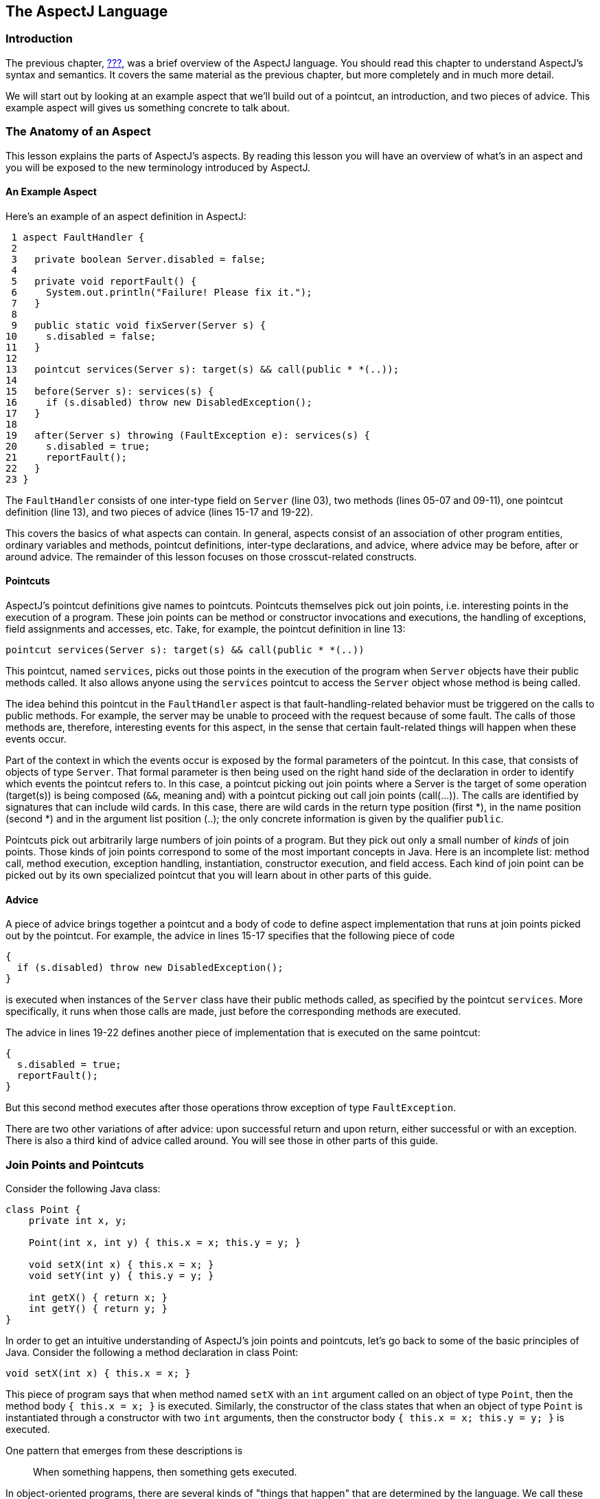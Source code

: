 [[language]]
== The AspectJ Language

[[language-intro]]
=== Introduction

The previous chapter, xref:#starting[???], was a brief overview of the
AspectJ language. You should read this chapter to understand AspectJ's
syntax and semantics. It covers the same material as the previous
chapter, but more completely and in much more detail.

We will start out by looking at an example aspect that we'll build out
of a pointcut, an introduction, and two pieces of advice. This example
aspect will gives us something concrete to talk about.

[[language-anatomy]]
=== The Anatomy of an Aspect

This lesson explains the parts of AspectJ's aspects. By reading this
lesson you will have an overview of what's in an aspect and you will be
exposed to the new terminology introduced by AspectJ.

==== An Example Aspect

Here's an example of an aspect definition in AspectJ:

....
 1 aspect FaultHandler {
 2
 3   private boolean Server.disabled = false;
 4
 5   private void reportFault() {
 6     System.out.println("Failure! Please fix it.");
 7   }
 8
 9   public static void fixServer(Server s) {
10     s.disabled = false;
11   }
12
13   pointcut services(Server s): target(s) && call(public * *(..));
14
15   before(Server s): services(s) {
16     if (s.disabled) throw new DisabledException();
17   }
18
19   after(Server s) throwing (FaultException e): services(s) {
20     s.disabled = true;
21     reportFault();
22   }
23 }
....

The `FaultHandler` consists of one inter-type field on `Server` (line
03), two methods (lines 05-07 and 09-11), one pointcut definition (line
13), and two pieces of advice (lines 15-17 and 19-22).

This covers the basics of what aspects can contain. In general, aspects
consist of an association of other program entities, ordinary variables
and methods, pointcut definitions, inter-type declarations, and advice,
where advice may be before, after or around advice. The remainder of
this lesson focuses on those crosscut-related constructs.

==== Pointcuts

AspectJ's pointcut definitions give names to pointcuts. Pointcuts
themselves pick out join points, i.e. interesting points in the
execution of a program. These join points can be method or constructor
invocations and executions, the handling of exceptions, field
assignments and accesses, etc. Take, for example, the pointcut
definition in line 13:

....
pointcut services(Server s): target(s) && call(public * *(..))
....

This pointcut, named `services`, picks out those points in the execution
of the program when `Server` objects have their public methods called.
It also allows anyone using the `services` pointcut to access the
`Server` object whose method is being called.

The idea behind this pointcut in the `FaultHandler` aspect is that
fault-handling-related behavior must be triggered on the calls to public
methods. For example, the server may be unable to proceed with the
request because of some fault. The calls of those methods are,
therefore, interesting events for this aspect, in the sense that certain
fault-related things will happen when these events occur.

Part of the context in which the events occur is exposed by the formal
parameters of the pointcut. In this case, that consists of objects of
type `Server`. That formal parameter is then being used on the right
hand side of the declaration in order to identify which events the
pointcut refers to. In this case, a pointcut picking out join points
where a Server is the target of some operation (target(s)) is being
composed (`&&`, meaning and) with a pointcut picking out call join
points (call(...)). The calls are identified by signatures that can
include wild cards. In this case, there are wild cards in the return
type position (first *), in the name position (second *) and in the
argument list position (..); the only concrete information is given by
the qualifier `public`.

Pointcuts pick out arbitrarily large numbers of join points of a
program. But they pick out only a small number of _kinds_ of join
points. Those kinds of join points correspond to some of the most
important concepts in Java. Here is an incomplete list: method call,
method execution, exception handling, instantiation, constructor
execution, and field access. Each kind of join point can be picked out
by its own specialized pointcut that you will learn about in other parts
of this guide.

==== Advice

A piece of advice brings together a pointcut and a body of code to
define aspect implementation that runs at join points picked out by the
pointcut. For example, the advice in lines 15-17 specifies that the
following piece of code

....
{
  if (s.disabled) throw new DisabledException();
}
....

is executed when instances of the `Server` class have their public
methods called, as specified by the pointcut `services`. More
specifically, it runs when those calls are made, just before the
corresponding methods are executed.

The advice in lines 19-22 defines another piece of implementation that
is executed on the same pointcut:

....
{
  s.disabled = true;
  reportFault();
}
....

But this second method executes after those operations throw exception
of type `FaultException`.

There are two other variations of after advice: upon successful return
and upon return, either successful or with an exception. There is also a
third kind of advice called around. You will see those in other parts of
this guide.

[[language-joinPoints]]
=== Join Points and Pointcuts

Consider the following Java class:

....
class Point {
    private int x, y;

    Point(int x, int y) { this.x = x; this.y = y; }

    void setX(int x) { this.x = x; }
    void setY(int y) { this.y = y; }

    int getX() { return x; }
    int getY() { return y; }
}
....

In order to get an intuitive understanding of AspectJ's join points and
pointcuts, let's go back to some of the basic principles of Java.
Consider the following a method declaration in class Point:

....
void setX(int x) { this.x = x; }
....

This piece of program says that when method named `setX` with an `int`
argument called on an object of type `Point`, then the method body
`{ this.x = x; }` is executed. Similarly, the constructor of the class
states that when an object of type `Point` is instantiated through a
constructor with two `int` arguments, then the constructor body
`{ this.x = x; this.y = y; }` is executed.

One pattern that emerges from these descriptions is

____
When something happens, then something gets executed.
____

In object-oriented programs, there are several kinds of "things that
happen" that are determined by the language. We call these the join
points of Java. Join points consist of things like method calls, method
executions, object instantiations, constructor executions, field
references and handler executions. (See the xref:#quick[???] for a
complete listing.)

Pointcuts pick out these join points. For example, the pointcut

....
pointcut setter(): target(Point) &&
                   (call(void setX(int)) ||
                    call(void setY(int)));
....

picks out each call to `setX(int)` or `setY(int)` when called on an
instance of `Point`. Here's another example:

....
pointcut ioHandler(): within(MyClass) && handler(IOException);
....

This pointcut picks out each the join point when exceptions of type
`IOException` are handled inside the code defined by class `MyClass`.

Pointcut definitions consist of a left-hand side and a right-hand side,
separated by a colon. The left-hand side consists of the pointcut name
and the pointcut parameters (i.e. the data available when the events
happen). The right-hand side consists of the pointcut itself.

==== Some Example Pointcuts

Here are examples of pointcuts picking out

when a particular method body executes::
  `execution(void Point.setX(int))`
when a method is called::
  `call(void Point.setX(int))`
when an exception handler executes::
  `handler(ArrayOutOfBoundsException)`
when the object currently executing (i.e. `this`) is of type
`SomeType`::
  `this(SomeType)`
when the target object is of type `SomeType`::
  `target(SomeType)`
when the executing code belongs to class `MyClass`::
  `within(MyClass)`
when the join point is in the control flow of a call to a `Test`'s
no-argument `main` method::
  `cflow(call(void Test.main()))`

Pointcuts compose through the operations `or` ("`||`"), `and` ("`&&`")
and `not` ("`!`").

* It is possible to use wildcards. So
[arabic]
. `execution(* *(..))`
. `call(* set(..))`
+
means (1) the execution of any method regardless of return or parameter
types, and (2) the call to any method named `set` regardless of return
or parameter types -- in case of overloading there may be more than one
such `set` method; this pointcut picks out calls to all of them.
* You can select elements based on types. For example,
[arabic]
. `execution(int *())`
. `call(* setY(long))`
. `call(* Point.setY(int))`
. `call(*.new(int, int))`
+
means (1) the execution of any method with no parameters that returns an
`int`, (2) the call to any `setY` method that takes a `long` as an
argument, regardless of return type or declaring type, (3) the call to
any of `Point`'s `setY` methods that take an `int` as an argument,
regardless of return type, and (4) the call to any classes' constructor,
so long as it takes exactly two `int`s as arguments.
* You can compose pointcuts. For example,
[arabic]
. `target(Point) && call(int *())`
. `call(* *(..)) && (within(Line) || within(Point))`
. `within(*) && execution(*.new(int))`
. `
                    !this(Point) && call(int *(..))
                  `
+
means (1) any call to an `int` method with no arguments on an instance
of `Point`, regardless of its name, (2) any call to any method where the
call is made from the code in `Point`'s or `Line`'s type declaration,
(3) the execution of any constructor taking exactly one `int` argument,
regardless of where the call is made from, and (4) any method call to an
`int` method when the executing object is any type except `Point`.
* You can select methods and constructors based on their modifiers and
on negations of modifiers. For example, you can say:
[arabic]
. `call(public * *(..))`
. `execution(!static * *(..))`
. ` execution(public !static * *(..))`
+
which means (1) any call to a public method, (2) any execution of a
non-static method, and (3) any execution of a public, non-static method.
* Pointcuts can also deal with interfaces. For example, given the
interface
+
....
interface MyInterface { ... }
....
+
the pointcut `call(* MyInterface.*(..))` picks out any call to a method
in `MyInterface`'s signature -- that is, any method defined by
`MyInterface` or inherited by one of its a supertypes.

[[call-vs-execution]]
==== call vs. execution

When methods and constructors run, there are two interesting times
associated with them. That is when they are called, and when they
actually execute.

AspectJ exposes these times as call and execution join points,
respectively, and allows them to be picked out specifically by `call`
and `execution` pointcuts.

So what's the difference between these join points? Well, there are a
number of differences:

Firstly, the lexical pointcut declarations `within` and `withincode`
match differently. At a call join point, the enclosing code is that of
the call site. This means that `call(void m())
        && withincode(void m())` will only capture directly recursive
calls, for example. At an execution join point, however, the program is
already executing the method, so the enclosing code is the method
itself: `execution(void m())
        && withincode(void m())` is the same as `execution(void m())`.

Secondly, the call join point does not capture super calls to non-static
methods. This is because such super calls are different in Java, since
they don't behave via dynamic dispatch like other calls to non-static
methods.

The rule of thumb is that if you want to pick a join point that runs
when an actual piece of code runs (as is often the case for tracing),
use `execution`, but if you want to pick one that runs when a particular
_signature_ is called (as is often the case for production aspects), use
`call`.

==== Pointcut composition

Pointcuts are put together with the operators and (spelled `&&`), or
(spelled `||`), and not (spelled `!`). This allows the creation of very
powerful pointcuts from the simple building blocks of primitive
pointcuts. This composition can be somewhat confusing when used with
primitive pointcuts like `cflow` and `cflowbelow`. Here's an example:

`cflow(P)` picks out each join point in the control flow of the join
points picked out by <P>. So, pictorially:

....
P ---------------------
  \
   \  cflow of P
    \
....

What does `cflow(P) &&
        cflow(Q)` pick out? Well, it picks out each join point that is
in both the control flow of <P> and in the control flow of <Q>. So...

....
        P ---------------------
          \
           \  cflow of P
            \
             \
              \
Q -------------\-------
  \             \
   \  cflow of Q \ cflow(P) && cflow(Q)
    \             \
....

Note that <P> and <Q> might not have any join points in common... but
their control flows might have join points in common.

But what does `cflow(P
        && Q)` mean? Well, it means the control flow of those join
points that are both picked out by <P> and picked out by <Q>.

....
P && Q -------------------
       \
        \ cflow of (P && Q)
         \
....

and if there are _no_ join points that are both picked by <P> and picked
out by <Q>, then there's no chance that there are any join points in the
control flow of `(P &&
        Q)`.

Here's some code that expresses this.

....
public class Test {
    public static void main(String[] args) {
        foo();
    }
    static void foo() {
        goo();
    }
    static void goo() {
        System.out.println("hi");
    }
}

aspect A  {
    pointcut fooPC(): execution(void Test.foo());
    pointcut gooPC(): execution(void Test.goo());
    pointcut printPC(): call(void java.io.PrintStream.println(String));

    before(): cflow(fooPC()) && cflow(gooPC()) && printPC() && !within(A) {
        System.out.println("should occur");
    }

    before(): cflow(fooPC() && gooPC()) && printPC() && !within(A) {
        System.out.println("should not occur");
    }
}
....

The `!within(A)` pointcut above is required to avoid the `printPC`
pointcut applying to the `System.out.println` call in the advice body.
If this was not present a recursive call would result as the pointcut
would apply to its own advice. (See xref:#pitfalls-infiniteLoops[???]
for more details.)

==== Pointcut Parameters

Consider again the first pointcut definition in this chapter:

....
pointcut setter(): target(Point) &&
                   (call(void setX(int)) ||
                    call(void setY(int)));
....

As we've seen, this pointcut picks out each call to `setX(int)` or
`setY(int)` methods where the target is an instance of `Point`. The
pointcut is given the name `setters` and no parameters on the left-hand
side. An empty parameter list means that none of the context from the
join points is published from this pointcut. But consider another
version of version of this pointcut definition:

....
pointcut setter(Point p): target(p) &&
                          (call(void setX(int)) ||
                           call(void setY(int)));
....

This version picks out exactly the same join points. But in this
version, the pointcut has one parameter of type `Point`. This means that
any advice that uses this pointcut has access to a `Point` from each
join point picked out by the pointcut. Inside the pointcut definition
this `Point` is named `p` is available, and according to the right-hand
side of the definition, that `Point p` comes from the `target` of each
matched join point.

Here's another example that illustrates the flexible mechanism for
defining pointcut parameters:

....
pointcut testEquality(Point p): target(Point) &&
                                args(p) &&
                                call(boolean equals(Object));
....

This pointcut also has a parameter of type `Point`. Similar to the
`setters` pointcut, this means that anyone using this pointcut has
access to a `Point` from each join point. But in this case, looking at
the right-hand side we find that the object named in the parameters is
not the target `Point` object that receives the call; it's the argument
(also of type `Point`) passed to the `equals` method when some other
`Point` is the target. If we wanted access to both `Point`s, then the
pointcut definition that would expose target `Point p1` and argument
`Point p2` would be

....
pointcut testEquality(Point p1, Point p2): target(p1) &&
                                           args(p2) &&
                                           call(boolean equals(Object));
....

Let's look at another variation of the `setters` pointcut:

....
pointcut setter(Point p, int newval): target(p) &&
                                      args(newval) &&
                                      (call(void setX(int)) ||
                                       call(void setY(int)));
....

In this case, a `Point` object and an `int` value are exposed by the
named pointcut. Looking at the the right-hand side of the definition, we
find that the `Point` object is the target object, and the `int` value
is the called method's argument.

The use of pointcut parameters is relatively flexible. The most
important rule is that all the pointcut parameters must be bound at
every join point picked out by the pointcut. So, for example, the
following pointcut definition will result in a compilation error:

....
pointcut badPointcut(Point p1, Point p2):
    (target(p1) && call(void setX(int))) ||
    (target(p2) && call(void setY(int)));
....

because `p1` is only bound when calling `setX`, and `p2` is only bound
when calling `setY`, but the pointcut picks out all of these join points
and tries to bind both `p1` and `p2`.

[[example]]
==== Example: `HandleLiveness`

The example below consists of two object classes (plus an exception
class) and one aspect. Handle objects delegate their public, non-static
operations to their `Partner` objects. The aspect `HandleLiveness`
ensures that, before the delegations, the partner exists and is alive,
or else it throws an exception.

....
class Handle {
  Partner partner = new Partner();

  public void foo() { partner.foo(); }
  public void bar(int x) { partner.bar(x); }

  public static void main(String[] args) {
    Handle h1 = new Handle();
    h1.foo();
    h1.bar(2);
  }
}

class Partner {
  boolean isAlive() { return true; }
  void foo() { System.out.println("foo"); }
  void bar(int x) { System.out.println("bar " + x); }
}

aspect HandleLiveness {
  before(Handle handle): target(handle) && call(public * *(..)) {
    if ( handle.partner == null  || !handle.partner.isAlive() ) {
      throw new DeadPartnerException();
    }
  }
}

class DeadPartnerException extends RuntimeException {}
....

[[pointcut-best-practice]]
==== Writing good pointcuts

During compilation, AspectJ processes pointcuts in order to try and
optimize matching performance. Examining code and determining if each
join point matches (statically or dynamically) a given pointcut is a
costly process. (A dynamic match means the match cannot be fully
determined from static analysis and a test will be placed in the code to
determine if there is an actual match when the code is running). On
first encountering a pointcut declaration, AspectJ will rewrite it into
an optimal form for the matching process. What does this mean? Basically
pointcuts are rewritten in DNF (Disjunctive Normal Form) and the
components of the pointcut are sorted such that those components that
are cheaper to evaluate are checked first. This means users do not have
to worry about understanding the performance of various pointcut
designators and may supply them in any order in their pointcut
declarations.

However, AspectJ can only work with what it is told, and for optimal
performance of matching the user should think about what they are trying
to achieve and narrow the search space for matches as much as they can
in the definition. Basically there are three kinds of pointcut
designator: kinded, scoping and context:

* Kinded designators are those which select a particular kind of join
point. For example: execution, get, set, call, handler
* Scoping designators are those which select a group of join points of
interest (of probably many kinds). For example: within, withincode
* Contextual designators are those that match (and optionally bind)
based on context. For example: this, target, @annotation

A well written pointcut should try and include at least the first two
types (kinded and scoping), whilst the contextual designators may be
included if wishing to match based on join point context, or bind that
context for use in the advice. Supplying either just a kinded designator
or just a contextual designator will work but could affect weaving
performance (time and memory used) due to all the extra processing and
analysis. Scoping designators are very fast to match, they can very
quickly dismiss groups of join points that should not be further
processed - that is why a good pointcut should always include one if
possible.

[[language-advice]]
=== Advice

Advice defines pieces of aspect implementation that execute at
well-defined points in the execution of the program. Those points can be
given either by named pointcuts (like the ones you've seen above) or by
anonymous pointcuts. Here is an example of an advice on a named
pointcut:

....
pointcut setter(Point p1, int newval): target(p1) && args(newval)
                                       (call(void setX(int) ||
                                        call(void setY(int)));

before(Point p1, int newval): setter(p1, newval) {
    System.out.println("About to set something in " + p1 +
                       " to the new value " + newval);
}
....

And here is exactly the same example, but using an anonymous pointcut:

....
before(Point p1, int newval): target(p1) && args(newval)
                              (call(void setX(int)) ||
                               call(void setY(int))) {
    System.out.println("About to set something in " + p1 +
                       " to the new value " + newval);
}
....

Here are examples of the different advice:

This before advice runs just before the join points picked out by the
(anonymous) pointcut:

....
before(Point p, int x): target(p) && args(x) && call(void setX(int)) {
    if (!p.assertX(x)) return;
}
....

This after advice runs just after each join point picked out by the
(anonymous) pointcut, regardless of whether it returns normally or
throws an exception:

....
after(Point p, int x): target(p) && args(x) && call(void setX(int)) {
    if (!p.assertX(x)) throw new PostConditionViolation();
}
....

This after returning advice runs just after each join point picked out
by the (anonymous) pointcut, but only if it returns normally. The return
value can be accessed, and is named `x` here. After the advice runs, the
return value is returned:

....
after(Point p) returning(int x): target(p) && call(int getX()) {
    System.out.println("Returning int value " + x + " for p = " + p);
}
....

This after throwing advice runs just after each join point picked out by
the (anonymous) pointcut, but only when it throws an exception of type
`Exception`. Here the exception value can be accessed with the name `e`.
The advice re-raises the exception after it's done:

....
after() throwing(Exception e): target(Point) && call(void setX(int)) {
    System.out.println(e);
}
....

This around advice traps the execution of the join point; it runs
_instead_ of the join point. The original action associated with the
join point can be invoked through the special `proceed` call:

....
void around(Point p, int x): target(p)
                          && args(x)
                          && call(void setX(int)) {
    if (p.assertX(x)) proceed(p, x);
    p.releaseResources();
}
....

[[language-interType]]
=== Inter-type declarations

Aspects can declare members (fields, methods, and constructors) that are
owned by other types. These are called inter-type members. Aspects can
also declare that other types implement new interfaces or extend a new
class. Here are examples of some such inter-type declarations:

This declares that each `Server` has a `boolean` field named `disabled`,
initialized to `false`:

....
private boolean Server.disabled = false;
....

It is declared `private`, which means that it is private _to the
aspect_: only code in the aspect can see the field. And even if `Server`
has another private field named `disabled` (declared in `Server` or in
another aspect) there won't be a name collision, since no reference to
`disabled` will be ambiguous.

This declares that each `Point` has an `int` method named `getX` with no
arguments that returns whatever `this.x` is:

....
public int Point.getX() { return this.x; }
....

Inside the body, `this` is the `Point` object currently executing.
Because the method is publically declared any code can call it, but if
there is some other `Point.getX()` declared there will be a compile-time
conflict.

This publically declares a two-argument constructor for `Point`:

....
public Point.new(int x, int y) { this.x = x; this.y = y; }
....

This publicly declares that each `Point` has an `int` field named `x`,
initialized to zero:

....
public int Point.x = 0;
....

Because this is publically declared, it is an error if `Point` already
has a field named `x` (defined by `Point` or by another aspect).

This declares that the `Point` class implements the `Comparable`
interface:

....
declare parents: Point implements Comparable;
....

Of course, this will be an error unless `Point` defines the methods
required by `Comparable`.

This declares that the `Point` class extends the `GeometricObject`
class.

....
declare parents: Point extends GeometricObject;
....

An aspect can have several inter-type declarations. For example, the
following declarations

....
public String Point.name;
public void Point.setName(String name) { this.name = name; }
....

publicly declare that Point has both a String field `name` and a `void`
method `setName(String)` (which refers to the `name` field declared by
the aspect).

An inter-type member can only have one target type, but often you may
wish to declare the same member on more than one type. This can be done
by using an inter-type member in combination with a private interface:

....
aspect A {
  private interface HasName {}
  declare parents: (Point || Line || Square) implements HasName;

  private String HasName.name;
  public  String HasName.getName()  { return name; }
}
....

This declares a marker interface `HasName`, and also declares that any
type that is either `Point`, `Line`, or `Square` implements that
interface. It also privately declares that all `HasName` object have a
`String` field called `name`, and publically declares that all `HasName`
objects have a `String` method `getName()` (which refers to the
privately declared `name` field).

As you can see from the above example, an aspect can declare that
interfaces have fields and methods, even non-constant fields and methods
with bodies.

==== Inter-type Scope

AspectJ allows private and package-protected (default) inter-type
declarations in addition to public inter-type declarations. Private
means private in relation to the aspect, not necessarily the target
type. So, if an aspect makes a private inter-type declaration of a field

....
private int Foo.x;
....

Then code in the aspect can refer to `Foo`'s `x` field, but nobody else
can. Similarly, if an aspect makes a package-protected introduction,

....
  int Foo.x;
....

then everything in the aspect's package (which may or may not be `Foo`'s
package) can access `x`.

==== Example: `PointAssertions`

The example below consists of one class and one aspect. The aspect
privately declares the assertion methods of `Point`, `assertX` and
`assertY`. It also guards calls to `setX` and `setY` with calls to these
assertion methods. The assertion methods are declared privately because
other parts of the program (including the code in `Point`) have no
business accessing the assert methods. Only the code inside of the
aspect can call those methods.

....
class Point  {
    int x, y;

    public void setX(int x) { this.x = x; }
    public void setY(int y) { this.y = y; }

    public static void main(String[] args) {
        Point p = new Point();
        p.setX(3); p.setY(333);
    }
}

aspect PointAssertions {

    private boolean Point.assertX(int x) {
        return (x <= 100 && x >= 0);
    }
    private boolean Point.assertY(int y) {
        return (y <= 100 && y >= 0);
    }

    before(Point p, int x): target(p) && args(x) && call(void setX(int)) {
        if (!p.assertX(x)) {
            System.out.println("Illegal value for x"); return;
        }
    }
    before(Point p, int y): target(p) && args(y) && call(void setY(int)) {
        if (!p.assertY(y)) {
            System.out.println("Illegal value for y"); return;
        }
    }
}
....

[[language-thisJoinPoint]]
=== thisJoinPoint

AspectJ provides a special reference variable, `thisJoinPoint`, that
contains reflective information about the current join point for the
advice to use. The `thisJoinPoint` variable can only be used in the
context of advice, just like `this` can only be used in the context of
non-static methods and variable initializers. In advice, `thisJoinPoint`
is an object of type
xref:../api/org/aspectj/lang/JoinPoint.html[`org.aspectj.lang.JoinPoint`].

One way to use it is simply to print it out. Like all Java objects,
`thisJoinPoint` has a `toString()` method that makes quick-and-dirty
tracing easy:

....
aspect TraceNonStaticMethods {
    before(Point p): target(p) && call(* *(..)) {
        System.out.println("Entering " + thisJoinPoint + " in " + p);
    }
}
....

The type of `thisJoinPoint` includes a rich reflective class hierarchy
of signatures, and can be used to access both static and dynamic
information about join points such as the arguments of the join point:

....
thisJoinPoint.getArgs()
....

In addition, it holds an object consisting of all the static information
about the join point such as corresponding line number and static
signature:

....
thisJoinPoint.getStaticPart()
....

If you only need the static information about the join point, you may
access the static part of the join point directly with the special
variable `thisJoinPointStaticPart`. Using `thisJoinPointStaticPart` will
avoid the run-time creation of the join point object that may be
necessary when using `thisJoinPoint` directly.

It is always the case that

....
thisJoinPointStaticPart == thisJoinPoint.getStaticPart()

thisJoinPoint.getKind() == thisJoinPointStaticPart.getKind()
thisJoinPoint.getSignature() == thisJoinPointStaticPart.getSignature()
thisJoinPoint.getSourceLocation() == thisJoinPointStaticPart.getSourceLocation()
....

One more reflective variable is available:
`thisEnclosingJoinPointStaticPart`. This, like
`thisJoinPointStaticPart`, only holds the static part of a join point,
but it is not the current but the enclosing join point. So, for example,
it is possible to print out the calling source location (if available)
with

....
   before() : execution (* *(..)) {
     System.err.println(thisEnclosingJoinPointStaticPart.getSourceLocation())
   }
....
